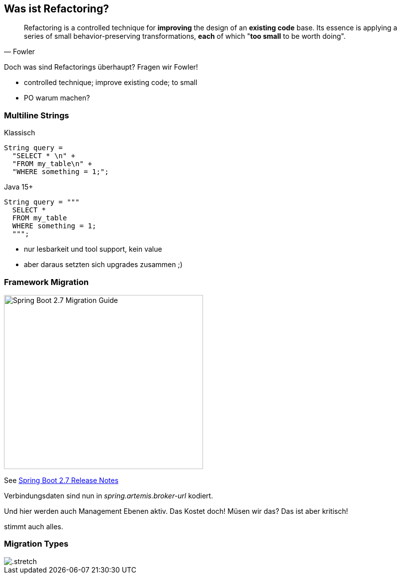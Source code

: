 == Was ist Refactoring?

[quote,Fowler]
Refactoring is a controlled technique for *improving* the design of an *existing code* base.
Its essence is applying a series of small behavior-preserving transformations, *each* of which "*too small* to be worth doing".

[.notes]
--
Doch was sind Refactorings überhaupt?
Fragen wir Fowler!

* controlled technique; improve existing code; to small
* PO warum machen?
--

[.columns]
=== Multiline Strings

[.column]
--
Klassisch

[source,java]
....
String query =
  "SELECT * \n" +
  "FROM my_table\n" +
  "WHERE something = 1;";
....
--

[%step.column]
--
Java 15+

[source,java]
....
String query = """
  SELECT *
  FROM my_table
  WHERE something = 1;
  """;
....
--

[.notes]
--
* nur lesbarkeit und tool support, kein value
* aber daraus setzten sich upgrades zusammen ;)
--

=== Framework Migration

image::images/sping-boot-27-migration-guide.png[Spring Boot 2.7 Migration Guide,400,350]

See https://github.com/spring-projects/spring-boot/wiki/Spring-Boot-2.7-Release-Notes[Spring Boot 2.7 Release Notes]

[.notes]
--
Verbindungsdaten sind nun in _spring.artemis.broker-url_ kodiert.

Und hier werden auch Management Ebenen aktiv.
Das Kostet doch! Müsen wir das? Das ist aber kritisch!

stimmt auch alles.
--

[%notitle]
=== Migration Types

image::images/Komplexitaet_verteiling.webp[.stretch]
